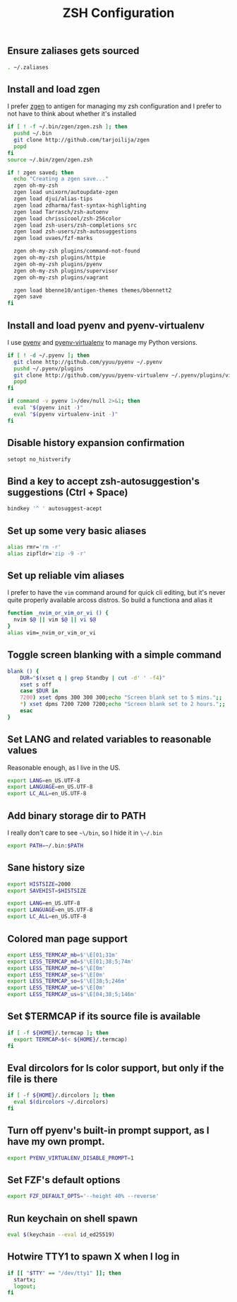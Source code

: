 #+TITLE: ZSH Configuration

** Ensure zaliases gets sourced
#+begin_src sh :tangle ~/.zshrc
. ~/.zaliases
#+end_src

** Install and load zgen
I prefer [[https://github.com/tarjoilija/zgen][zgen]] to antigen for managing my zsh configuration and I prefer to not have to think about whether it's installed

#+begin_src sh :tangle ~/.zshrc
if [ ! -f ~/.bin/zgen/zgen.zsh ]; then
  pushd ~/.bin
  git clone http://github.com/tarjoilija/zgen
  popd
fi
source ~/.bin/zgen/zgen.zsh

if ! zgen saved; then
  echo "Creating a zgen save..."
  zgen oh-my-zsh
  zgen load unixorn/autoupdate-zgen
  zgen load djui/alias-tips
  zgen load zdharma/fast-syntax-highlighting
  zgen load Tarrasch/zsh-autoenv
  zgen load chrissicool/zsh-256color
  zgen load zsh-users/zsh-completions src
  zgen load zsh-users/zsh-autosuggestions
  zgen load uvaes/fzf-marks

  zgen oh-my-zsh plugins/command-not-found
  zgen oh-my-zsh plugins/httpie
  zgen oh-my-zsh plugins/pyenv
  zgen oh-my-zsh plugins/supervisor
  zgen oh-my-zsh plugins/vagrant

  zgen load bbenne10/antigen-themes themes/bbennett2
  zgen save
fi
#+end_src

** Install and load pyenv and pyenv-virtualenv
I use [[https://github.com/pyenv/pyenv][pyenv]] and [[https://github.com/pyenv/pyenv-virtualenv][pyenv-virtualenv]] to manage my Python versions.

#+begin_src sh :tangle ~/.zshrc
if [ ! -d ~/.pyenv ]; then
  git clone http://github.com/yyuu/pyenv ~/.pyenv
  pushd ~/.pyenv/plugins
  git clone http://github.com/yyuu/pyenv-virtualenv ~/.pyenv/plugins/virtualenv
  popd
fi

if command -v pyenv 1>/dev/null 2>&1; then
  eval "$(pyenv init -)"
  eval "$(pyenv virtualenv-init -)"
fi
#+end_src

** Disable history expansion confirmation
#+begin_src sh :tangle ~/.zshrc
setopt no_histverify
#+end_src

** Bind a key to accept zsh-autosuggestion's suggestions (Ctrl + Space)
#+begin_src sh :tangle ~/.zshrc
bindkey '^ ' autosuggest-acept
#+end_src

** Set up some very basic aliases
#+begin_src sh :tangle ~/.zaliases
alias rmr='rm -r'
alias zipfldr='zip -9 -r'
#+end_src

** Set up reliable vim aliases
I prefer to have the ~vim~ command around for quick cli editing, but it's never quite properly available arcoss distros. So build a functiona and alias it

#+begin_src sh :tangle ~/.zaliases
function _nvim_or_vim_or_vi () {
  nvim $@ || vim $@ || vi $@
}
alias vim=_nvim_or_vim_or_vi
#+end_src


** Toggle screen blanking with a simple command
#+begin_src sh :tangle ~/.zaliases
blank () {
    DUR="$(xset q | grep Standby | cut -d' ' -f4)"
    xset s off
    case $DUR in
    7200) xset dpms 300 300 300;echo "Screen blank set to 5 mins.";;
    *) xset dpms 7200 7200 7200;echo "Screen blank set to 2 hours.";;
    esac
}
#+end_src

** Set LANG and related variables to reasonable values
Reasonable enough, as I live in the US.

#+begin_src sh :tangle ~/.zshenv
export LANG=en_US.UTF-8
export LANGUAGE=en_US.UTF-8
export LC_ALL=en_US.UTF-8
#+end_src

** Add binary storage dir to PATH
I really don't care to see ~~\/bin~, so I hide it in ~\~/.bin~

#+begin_src sh :tangle ~/.zshenv
export PATH=~/.bin:$PATH
#+end_src

** Sane history size
#+begin_src sh :tangle ~/.zshenv
export HISTSIZE=2000
export SAVEHIST=$HISTSIZE
#+end_src


#+begin_src sh :tangle ~/.zshenv
export LANG=en_US.UTF-8
export LANGUAGE=en_US.UTF-8
export LC_ALL=en_US.UTF-8
#+end_src

** Colored man page support
#+begin_src sh :tangle ~/.zshenv
export LESS_TERMCAP_mb=$'\E[01;31m'
export LESS_TERMCAP_md=$'\E[01;38;5;74m'
export LESS_TERMCAP_me=$'\E[0m'
export LESS_TERMCAP_se=$'\E[0m'
export LESS_TERMCAP_so=$'\E[38;5;246m'
export LESS_TERMCAP_ue=$'\E[0m'
export LESS_TERMCAP_us=$'\E[04;38;5;146m'
#+end_src

** Set $TERMCAP if its source file is available
#+begin_src sh :tangle ~/.zshenv
if [ -f ${HOME}/.termcap ]; then
  export TERMCAP=$(< ${HOME}/.termcap)
fi
#+end_src

** Eval dircolors for ls color support, but only if the file is there
#+begin_src sh :tangle ~/.zshenv
if [ -f ${HOME}/.dircolors ]; then
  eval $(dircolors ~/.dircolors)
fi
#+end_src

** Turn off pyenv's built-in prompt support, as I have my own prompt.
#+begin_src sh :tangle ~/.zshenv
export PYENV_VIRTUALENV_DISABLE_PROMPT=1
#+end_src

** Set FZF's default options
#+begin_src sh :tangle ~/.zshenv
export FZF_DEFAULT_OPTS='--height 40% --reverse'
#+end_src

** Run keychain on shell spawn
#+begin_src sh :tangle ~/.zprofile
eval $(keychain --eval id_ed25519)
#+end_src

** Hotwire TTY1 to spawn X when I log in
#+begin_src sh :tangle ~/.zprofile
if [[ "$TTY" == "/dev/tty1" ]]; then
  startx;
  logout;
fi
#+end_src
